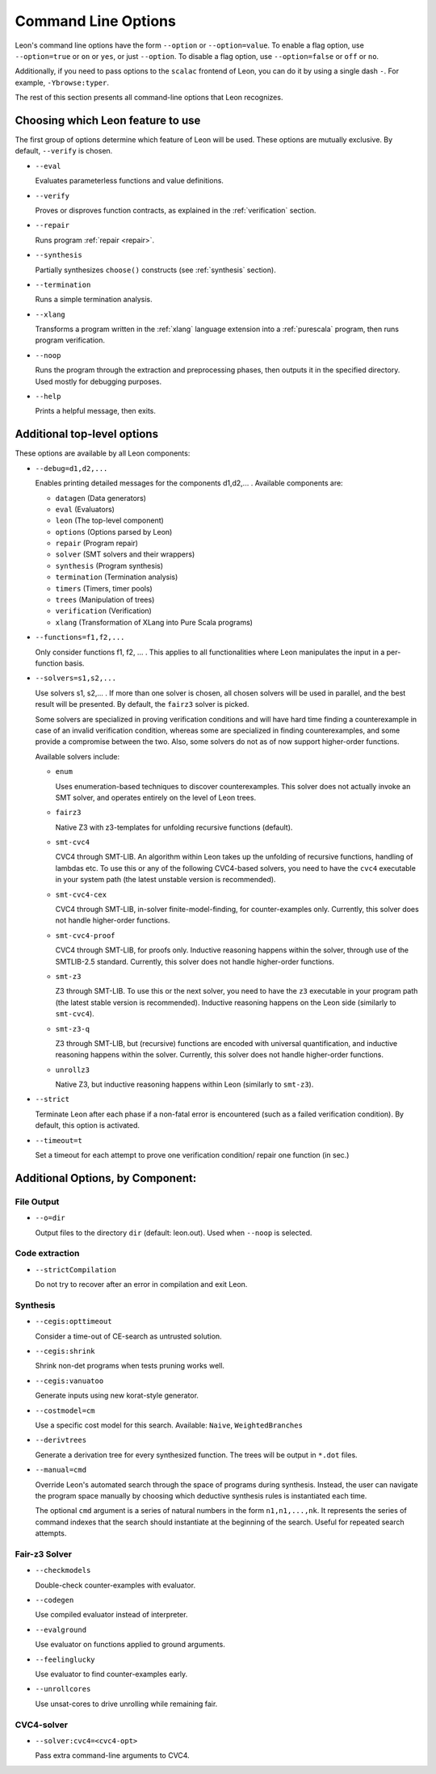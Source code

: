 .. _cmdlineoptions:

Command Line Options
====================

Leon's command line options have the form ``--option`` or ``--option=value``.
To enable a flag option, use ``--option=true`` or ``on`` or ``yes``,
or just ``--option``. To disable a flag option, use ``--option=false``
or ``off`` or ``no``.

Additionally, if you need to pass options to the ``scalac`` frontend of Leon,
you can do it by using a single dash ``-``. For example, ``-Ybrowse:typer``.

The rest of this section presents all command-line options that Leon recognizes.

Choosing which Leon feature to use
---------------------------

The first group of options determine which feature of Leon will be used.
These options are mutually exclusive. By default, ``--verify`` is chosen.

* ``--eval`` 
 
  Evaluates parameterless functions and value definitions.
  
* ``--verify``
  
  Proves or disproves function contracts, as explained in the :ref:`verification` section.

* ``--repair``
  
  Runs program :ref:`repair <repair>`.
  
* ``--synthesis``
  
  Partially synthesizes ``choose()`` constructs (see :ref:`synthesis` section).

* ``--termination``
  
  Runs a simple termination analysis.

* ``--xlang``
  
  Transforms a program written in the :ref:`xlang` language extension into a :ref:`purescala` program,
  then runs program verification.

* ``--noop``
  
  Runs the program through the extraction and preprocessing phases, then outputs it in the specified
  directory. Used mostly for debugging purposes.

* ``--help``
  
  Prints a helpful message, then exits.

Additional top-level options
----------------------------

These options are available by all Leon components:

* ``--debug=d1,d2,...``
  
  Enables printing detailed messages for the components d1,d2,... .
  Available components are: 

  * ``datagen`` (Data generators)
  
  * ``eval`` (Evaluators)
  
  * ``leon`` (The top-level component)
  
  * ``options`` (Options parsed by Leon)
  
  * ``repair`` (Program repair)
  
  * ``solver`` (SMT solvers and their wrappers)
  
  * ``synthesis`` (Program synthesis)
  
  * ``termination`` (Termination analysis)
  
  * ``timers`` (Timers, timer pools)
  
  * ``trees`` (Manipulation of trees)
  
  * ``verification`` (Verification)
  
  * ``xlang`` (Transformation of XLang into Pure Scala programs)


* ``--functions=f1,f2,...``
  
  Only consider functions f1, f2, ... . This applies to all functionalities 
  where Leon manipulates the input in a per-function basis.

* ``--solvers=s1,s2,...`` 
  
  Use solvers s1, s2,... . If more than one solver is chosen, all chosen 
  solvers will be used in parallel, and the best result will be presented.
  By default, the ``fairz3`` solver is picked.
 
  Some solvers are specialized in proving verification conditions 
  and will have hard time finding a counterexample in case of an invalid 
  verification condition, whereas some are specialized in finding
  counterexamples, and some provide a compromise between the two.
  Also, some solvers do not as of now support higher-order functions.

  Available solvers include:
  
  * ``enum`` 
    
    Uses enumeration-based techniques to discover counterexamples.
    This solver does not actually invoke an SMT solver,
    and operates entirely on the level of Leon trees.

  * ``fairz3``

    Native Z3 with z3-templates for unfolding recursive functions (default).
  
  * ``smt-cvc4``
    
    CVC4 through SMT-LIB. An algorithm within Leon takes up the unfolding 
    of recursive functions, handling of lambdas etc. To use this or any 
    of the following CVC4-based solvers, you need to have the ``cvc4``
    executable in your system path (the latest unstable version is recommended).
  
  * ``smt-cvc4-cex``
 
    CVC4 through SMT-LIB, in-solver finite-model-finding, for counter-examples only.
    Currently, this solver does not handle higher-order functions.
  
  * ``smt-cvc4-proof``
   
    CVC4 through SMT-LIB, for proofs only. Inductive reasoning happens
    within the solver, through use of the SMTLIB-2.5 standard.
    Currently, this solver does not handle higher-order functions.
  
  * ``smt-z3``
   
    Z3 through SMT-LIB. To use this or the next solver, you need to 
    have the ``z3`` executable in your program path (the latest stable version
    is recommended). Inductive reasoning happens on the Leon side
    (similarly to ``smt-cvc4``).
  
  * ``smt-z3-q``
   
    Z3 through SMT-LIB, but (recursive) functions are encoded with universal
    quantification, and inductive reasoning happens within the solver.
    Currently, this solver does not handle higher-order functions.
  
  * ``unrollz3``
    
    Native Z3, but inductive reasoning happens within Leon (similarly to ``smt-z3``).
  
* ``--strict``

  Terminate Leon after each phase if a non-fatal error is encountered 
  (such as a failed verification condition). By default, this option is activated.

* ``--timeout=t``

  Set a timeout for each attempt to prove one verification condition/
  repair one function (in sec.)
    
Additional Options, by Component:
---------------------------------

File Output
***********

* ``--o=dir``
  
  Output files to the directory ``dir`` (default: leon.out).
  Used when ``--noop`` is selected.

Code extraction
***************

* ``--strictCompilation``

  Do not try to recover after an error in compilation and exit Leon.

Synthesis
*********

* ``--cegis:opttimeout``

  Consider a time-out of CE-search as untrusted solution.

* ``--cegis:shrink``

  Shrink non-det programs when tests pruning works well.

* ``--cegis:vanuatoo``
 
  Generate inputs using new korat-style generator.
  
* ``--costmodel=cm``
  
  Use a specific cost model for this search.
  Available: ``Naive``, ``WeightedBranches``

* ``--derivtrees``
  
  Generate a derivation tree for every synthesized function.
  The trees will be output in ``*.dot`` files.

* ``--manual=cmd``
  
  Override Leon's automated search through the space of programs during synthesis.
  Instead, the user can navigate the program space manually
  by choosing which deductive synthesis rules is instantiated each time.

  The optional ``cmd`` argument is a series of natural numbers in the form
  ``n1,n1,...,nk``. It represents the series of command indexes that the search
  should instantiate at the beginning of the search.
  Useful for repeated search attempts.

Fair-z3 Solver
**************
* ``--checkmodels``

  Double-check counter-examples with evaluator.

* ``--codegen``
  
  Use compiled evaluator instead of interpreter.

* ``--evalground``
 
  Use evaluator on functions applied to ground arguments.
  
* ``--feelinglucky``
  
  Use evaluator to find counter-examples early.

* ``--unrollcores``
 
  Use unsat-cores to drive unrolling while remaining fair.
  
CVC4-solver
***********

* ``--solver:cvc4=<cvc4-opt>``
  
  Pass extra command-line arguments to CVC4.
